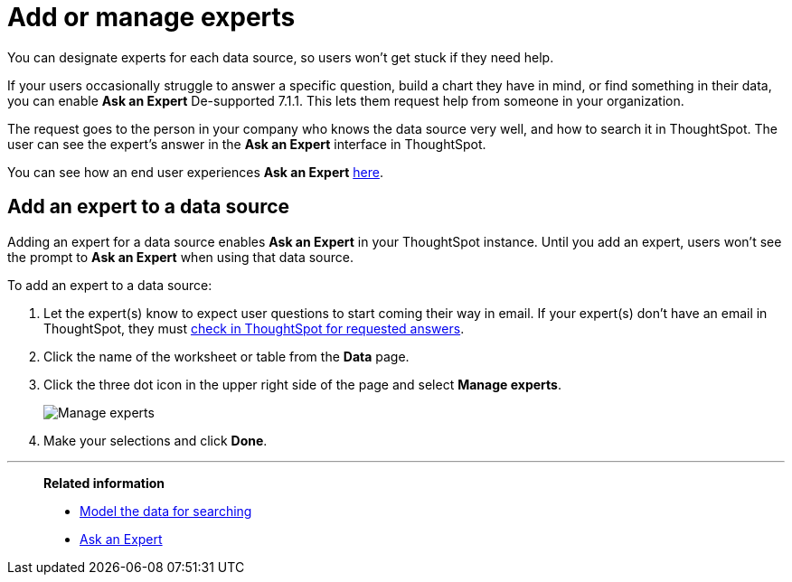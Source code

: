 = Add or manage experts
:last_updated: 12/28/2020
:linkattrs:
:experimental:
:page-aliases: /admin/data-modeling/add-expert.adoc

You can designate experts for each data source, so users won't get stuck if they need help.

If your users occasionally struggle to answer a specific question, build a chart they have in mind, or find something in their data, you can enable *Ask an Expert* [.label.label-dep]#De-supported 7.1.1#.
This lets them request help from someone in your organization.

The request goes to the person in your company who knows the data source very well, and how to search it in ThoughtSpot.
The user can see the expert's answer in the *Ask an Expert* interface in ThoughtSpot.

You can see how an end user experiences *Ask an Expert* xref:expert-ask.adoc[here].

== Add an expert to a data source

Adding an expert for a data source enables *Ask an Expert* in your ThoughtSpot instance.
Until you add an expert, users won't see the prompt to *Ask an Expert* when using that data source.

To add an expert to a data source:

. Let the expert(s) know to expect user questions to start coming their way in email.
If your expert(s) don't have an email in ThoughtSpot, they must xref:expert-answer.adoc[check in ThoughtSpot for requested answers].
. Click the name of the worksheet or table from the *Data* page.
. Click the three dot icon in the upper right side of the page and select *Manage experts*.
+
image::ask-an-expert-manage.png[Manage experts]

. Make your selections and click *Done*.

'''
> **Related information**
>
> * xref:data-modeling.adoc[Model the data for searching]
> * xref:expert-ask.adoc[Ask an Expert]
